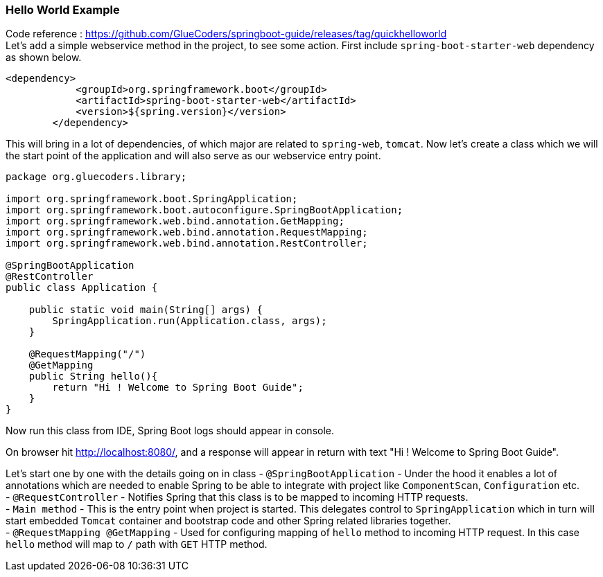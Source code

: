 [[hello-world-example]]
Hello World Example
~~~~~~~~~~~~~~~~~~~

Code reference :
https://github.com/GlueCoders/springboot-guide/releases/tag/quickhelloworld +
Let's add a simple webservice method in the project, to see some action.
First include `spring-boot-starter-web` dependency as shown below.

....
<dependency>
            <groupId>org.springframework.boot</groupId>
            <artifactId>spring-boot-starter-web</artifactId>
            <version>${spring.version}</version>
        </dependency>
....

This will bring in a lot of dependencies, of which major are related to
`spring-web`, `tomcat`. Now let's create a class which we will the start
point of the application and will also serve as our webservice entry
point.

....
package org.gluecoders.library;

import org.springframework.boot.SpringApplication;
import org.springframework.boot.autoconfigure.SpringBootApplication;
import org.springframework.web.bind.annotation.GetMapping;
import org.springframework.web.bind.annotation.RequestMapping;
import org.springframework.web.bind.annotation.RestController;

@SpringBootApplication
@RestController
public class Application {

    public static void main(String[] args) {
        SpringApplication.run(Application.class, args);
    }

    @RequestMapping("/")
    @GetMapping
    public String hello(){
        return "Hi ! Welcome to Spring Boot Guide";
    }
}
....

Now run this class from IDE, Spring Boot logs should appear in console.

On browser hit http://localhost:8080/, and a response will appear in
return with text "Hi ! Welcome to Spring Boot Guide".

Let's start one by one with the details going on in class -
`@SpringBootApplication` - Under the hood it enables a lot of
annotations which are needed to enable Spring to be able to integrate
with project like `ComponentScan`, `Configuration` etc. +
- `@RequestController` - Notifies Spring that this class is to be mapped
to incoming HTTP requests. +
- `Main method` - This is the entry point when project is started. This
delegates control to `SpringApplication` which in turn will start
embedded `Tomcat` container and bootstrap code and other Spring related
libraries together. +
- `@RequestMapping @GetMapping` - Used for configuring mapping of
`hello` method to incoming HTTP request. In this case `hello` method
will map to `/` path with `GET` HTTP method.

